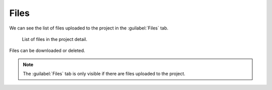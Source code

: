 .. _files:

Files
*****

We can see the list of files uploaded to the project in the :guilabel:`Files` tab. 

.. figure:: files/files.png
    
    List of files in the project detail.


Files can be downloaded or deleted.

.. NOTE::

    The :guilabel:`Files` tab is only visible if there are files uploaded to the project.
